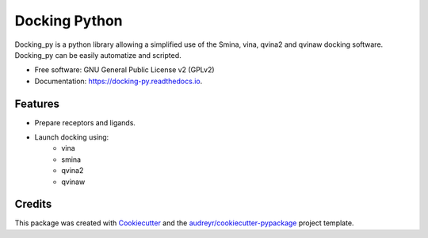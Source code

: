 ==============
Docking Python
==============


.. image:: https://img.shields.io/pypi/v/docking_py.svg
        :target: https://pypi.python.org/pypi/docking_py

.. image:: https://img.shields.io/travis/samuelmurail/docking_py.svg
        :target: https://travis-ci.com/samuelmurail/docking_py

.. image:: https://readthedocs.org/projects/docking-py/badge/?version=latest
        :target: https://docking-py.readthedocs.io/en/latest/?badge=latest
        :alt: Documentation Status

.. image:: https://pyup.io/repos/github/samuelmurail/docking_py/shield.svg
     :target: https://pyup.io/repos/github/samuelmurail/docking_py/
     :alt: Updates



Docking_py is a python library allowing a simplified use of the Smina, vina, qvina2 and qvinaw docking software. Docking_py can be easily automatize and scripted.


* Free software: GNU General Public License v2 (GPLv2)
* Documentation: https://docking-py.readthedocs.io.


Features
--------

* Prepare receptors and ligands.
* Launch docking using:
    * vina
    * smina
    * qvina2
    * qvinaw

Credits
-------

This package was created with Cookiecutter_ and the `audreyr/cookiecutter-pypackage`_ project template.

.. _Cookiecutter: https://github.com/audreyr/cookiecutter
.. _`audreyr/cookiecutter-pypackage`: https://github.com/audreyr/cookiecutter-pypackage
